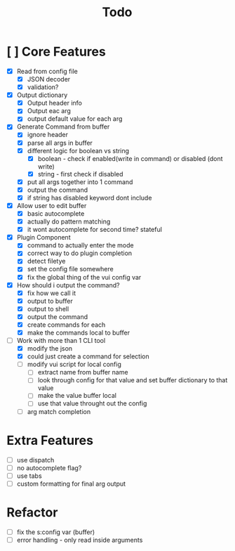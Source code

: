 #+TITLE: Todo

* [ ] Core Features
- [X] Read from config file
  + [X] JSON decoder
  + [X] validation?
- [X] Output dictionary
  + [X] Output header info
  + [X] Output eac arg
  + [X] output default value for each arg
- [X] Generate Command from buffer
  + [X] ignore header
  + [X] parse all args in buffer
  + [X] different logic for boolean vs string
    + [X] boolean - check if enabled(write in command) or disabled (dont write)
    + [X] string  - first check if disabled
  + [X] put all args together into 1 command
  + [X] output the command
  + [X] if string has disabled keyword dont include
- [X] Allow user to edit buffer
  - [X] basic autocomplete
  - [X] actually do pattern matching
  - [X] it wont autocomplete for second time? stateful
- [X] Plugin Component
  + [X] command to actually enter the mode
  + [X] correct way to do plugin completion
  + [X] detect filetye
  + [X] set the config file somewhere
  + [X] fix the global thing of the vui config var
- [X] How should i output the command?
  - [X] fix how we call it
  - [X] output to buffer
  - [X] output to shell
  - [X] output the command
  - [X] create commands for each
  - [X] make the commands local to buffer
- [-] Work with more than 1 CLI tool
  - [X] modify the json
  - [X] could just create a command for selection
  - [ ] modify vui script for local config
    - [ ] extract name from buffer name
    - [ ] look through config for that value and set buffer dictionary to that value
    - [ ] make the value buffer local
    - [ ] use that value throught out the config
  - [ ] arg match completion
* Extra Features
- [ ] use dispatch
- [ ] no autocomplete flag?
- [ ] use tabs
- [ ] custom formatting for final arg output
* Refactor
- [ ] fix the s:config var (buffer)
- [ ] error handling - only read inside arguments
